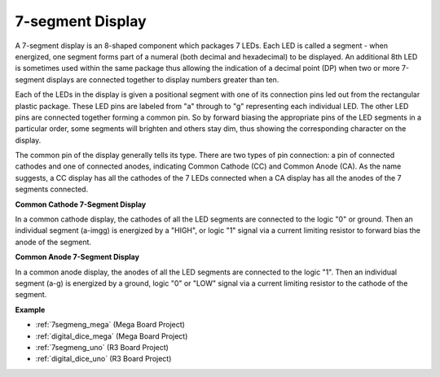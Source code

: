 7-segment Display
======================
A 7-segment display is an 8-shaped component which packages 7 LEDs. Each
LED is called a segment - when energized, one segment forms part of a
numeral (both decimal and hexadecimal) to be displayed. An additional
8th LED is sometimes used within the same package thus allowing the
indication of a decimal point (DP) when two or more 7-segment displays
are connected together to display numbers greater than ten.

.. image:: img/image202.jpeg
    :align: center

Each of the LEDs in the display is given a positional segment with one
of its connection pins led out from the rectangular plastic package.
These LED pins are labeled from "a" through to "g" representing each
individual LED. The other LED pins are connected together forming a
common pin. So by forward biasing the appropriate pins of the LED
segments in a particular order, some segments will brighten and others
stay dim, thus showing the corresponding character on the display.

The common pin of the display generally tells its type. There are two
types of pin connection: a pin of connected cathodes and one of
connected anodes, indicating Common Cathode (CC) and Common Anode (CA).
As the name suggests, a CC display has all the cathodes of the 7 LEDs
connected when a CA display has all the anodes of the 7 segments
connected.

**Common Cathode 7-Segment Display**

In a common cathode display, the cathodes of all the LED segments are
connected to the logic "0" or ground. Then an individual segment (a-imgg)
is energized by a "HIGH", or logic "1" signal via a current limiting
resistor to forward bias the anode of the segment.

.. image:: img/image203.jpeg
   :align: center

**Common Anode 7-Segment Display**

In a common anode display, the anodes of all the LED segments are
connected to the logic "1". Then an individual segment (a-g) is
energized by a ground, logic "0" or "LOW" signal via a current limiting
resistor to the cathode of the segment.

.. image:: img/image204.jpeg
   :align: center


**Example**

* :ref:`7segmeng_mega` (Mega Board Project)
* :ref:`digital_dice_mega` (Mega Board Project)
* :ref:`7segmeng_uno` (R3 Board Project)
* :ref:`digital_dice_uno` (R3 Board Project)

